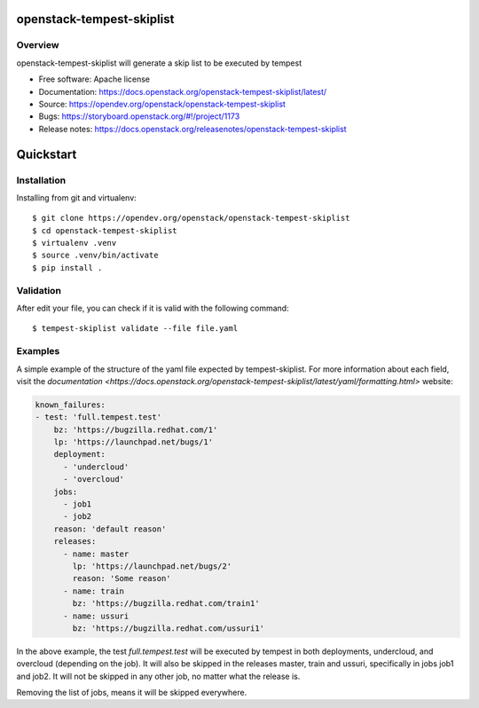 openstack-tempest-skiplist
==========================

Overview
--------

openstack-tempest-skiplist will generate a skip list to be executed by tempest

-  Free software: Apache license
-  Documentation: https://docs.openstack.org/openstack-tempest-skiplist/latest/
-  Source: https://opendev.org/openstack/openstack-tempest-skiplist
-  Bugs: https://storyboard.openstack.org/#!/project/1173
-  Release notes: https://docs.openstack.org/releasenotes/openstack-tempest-skiplist

Quickstart
==========

Installation
------------

Installing from git and virtualenv::

    $ git clone https://opendev.org/openstack/openstack-tempest-skiplist
    $ cd openstack-tempest-skiplist
    $ virtualenv .venv
    $ source .venv/bin/activate
    $ pip install .

Validation
----------

After edit your file, you can check if it is valid with the following command::

    $ tempest-skiplist validate --file file.yaml

Examples
--------

A simple example of the structure of the yaml file expected by
tempest-skiplist.
For more information about each field, visit the `documentation <https://docs.openstack.org/openstack-tempest-skiplist/latest/yaml/formatting.html>` website:

.. code-block:: yaml

    known_failures:
    - test: 'full.tempest.test'
        bz: 'https://bugzilla.redhat.com/1'
        lp: 'https://launchpad.net/bugs/1'
        deployment:
          - 'undercloud'
          - 'overcloud'
        jobs:
          - job1
          - job2
        reason: 'default reason'
        releases:
          - name: master
            lp: 'https://launchpad.net/bugs/2'
            reason: 'Some reason'
          - name: train
            bz: 'https://bugzilla.redhat.com/train1'
          - name: ussuri
            bz: 'https://bugzilla.redhat.com/ussuri1'

In the above example, the test *full.tempest.test* will be executed by tempest
in both deployments, undercloud, and overcloud (depending on the job).
It will also be skipped in the releases master, train and ussuri, specifically
in jobs job1 and job2. It will not be skipped in any other job, no matter what
the release is.

Removing the list of jobs, means it will be skipped everywhere.
